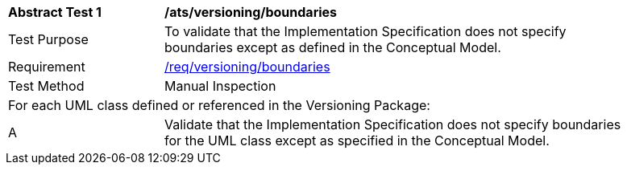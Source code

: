 [[ats_versioning_boundaries]]
[width="90%",cols="2,6"]
|===
^|*Abstract Test {counter:ats-id}* |*/ats/versioning/boundaries* 
^|Test Purpose |To validate that the Implementation Specification does not specify boundaries except as defined in the Conceptual Model.
^|Requirement |<<req_versioning_boundaries,/req/versioning/boundaries>>
^|Test Method |Manual Inspection
2+|For each UML class defined or referenced in the Versioning Package:
^|A |Validate that the Implementation Specification does not specify boundaries for the UML class except as specified in the Conceptual Model.
|===
